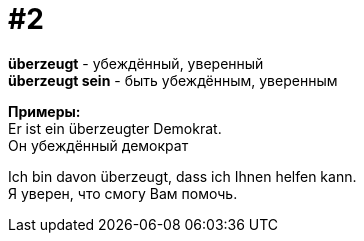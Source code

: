 [#16_002]
= #2
:hardbreaks:

*überzeugt* - убеждённый, уверенный
*überzeugt sein* - быть убеждённым, уверенным

*Примеры:*
Er ist ein überzeugter Demokrat.
Он убеждённый демократ

Ich bin davon überzeugt, dass ich Ihnen helfen kann.
Я уверен, что cмогу Вам помочь.
